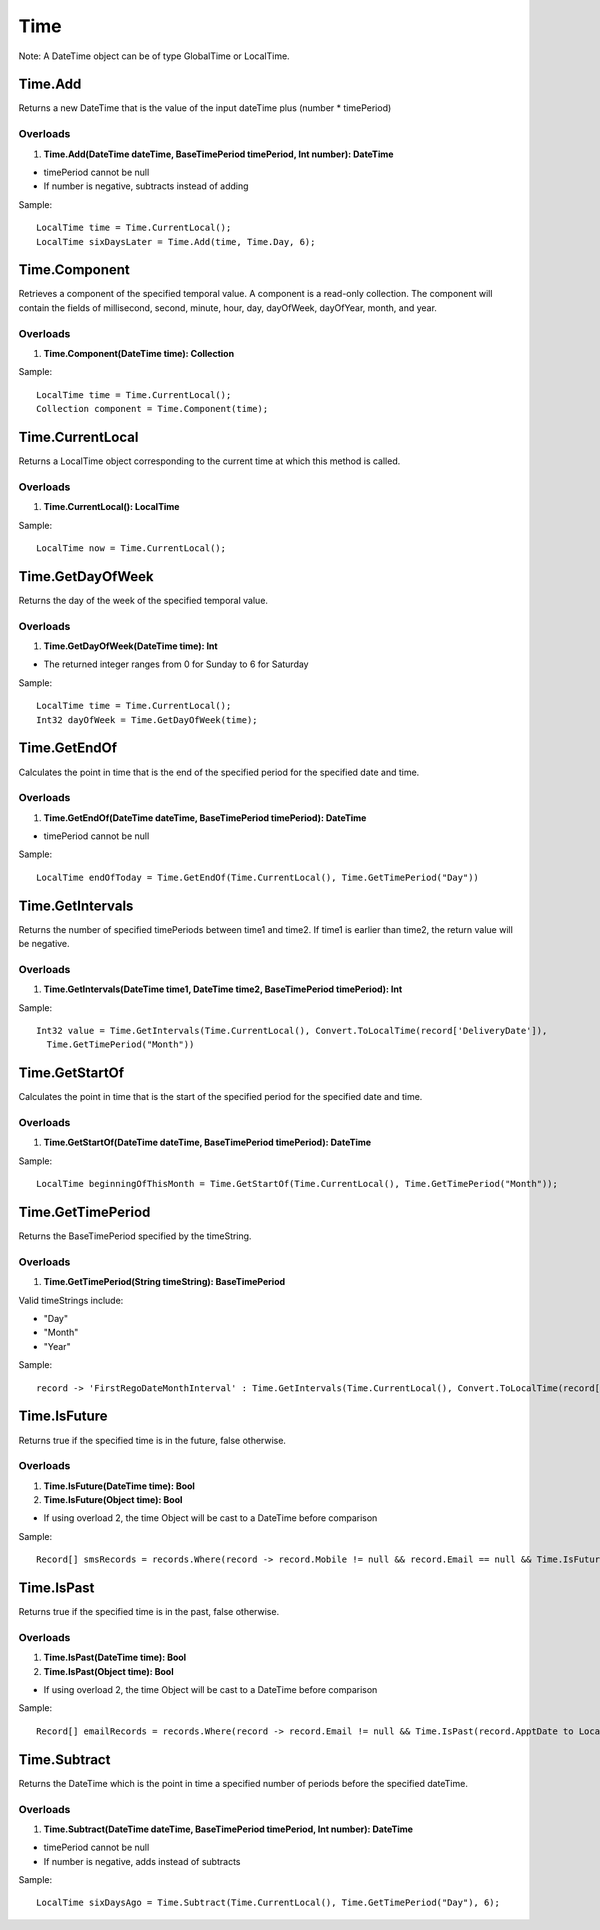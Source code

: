 Time
====

Note: A DateTime object can be of type GlobalTime or LocalTime.

Time.Add
--------
Returns a new DateTime that is the value of the input dateTime plus (number * timePeriod)

Overloads
~~~~~~~~~
1. **Time.Add(DateTime dateTime, BaseTimePeriod timePeriod, Int number): DateTime**

- timePeriod cannot be null
- If number is negative, subtracts instead of adding

Sample::

  LocalTime time = Time.CurrentLocal();
  LocalTime sixDaysLater = Time.Add(time, Time.Day, 6);

Time.Component
--------------
Retrieves a component of the specified temporal value. A component is a read-only collection. The component will contain the fields of millisecond, second, minute, hour, day, dayOfWeek, dayOfYear, month, and year.

Overloads
~~~~~~~~~
1. **Time.Component(DateTime time): Collection**

Sample::

  LocalTime time = Time.CurrentLocal();
  Collection component = Time.Component(time);

Time.CurrentLocal
-----------------
Returns a LocalTime object corresponding to the current time at which this method is called.

Overloads
~~~~~~~~~
1. **Time.CurrentLocal(): LocalTime**

Sample::

  LocalTime now = Time.CurrentLocal();

Time.GetDayOfWeek
-----------------
Returns the day of the week of the specified temporal value.

Overloads
~~~~~~~~~
1. **Time.GetDayOfWeek(DateTime time): Int**

- The returned integer ranges from 0 for Sunday to 6 for Saturday

Sample::

  LocalTime time = Time.CurrentLocal();
  Int32 dayOfWeek = Time.GetDayOfWeek(time);

Time.GetEndOf
-------------
Calculates the point in time that is the end of the specified period for the specified date and time.

Overloads
~~~~~~~~~
1. **Time.GetEndOf(DateTime dateTime, BaseTimePeriod timePeriod): DateTime**

- timePeriod cannot be null

Sample::

  LocalTime endOfToday = Time.GetEndOf(Time.CurrentLocal(), Time.GetTimePeriod("Day"))

Time.GetIntervals
-----------------
Returns the number of specified timePeriods between time1 and time2. If time1 is earlier than time2, the return value will be negative.

Overloads
~~~~~~~~~
1. **Time.GetIntervals(DateTime time1, DateTime time2, BaseTimePeriod timePeriod): Int**

Sample::

  Int32 value = Time.GetIntervals(Time.CurrentLocal(), Convert.ToLocalTime(record['DeliveryDate']), 
    Time.GetTimePeriod("Month"))


Time.GetStartOf
---------------
Calculates the point in time that is the start of the specified period for the specified date and time.

Overloads
~~~~~~~~~
1. **Time.GetStartOf(DateTime dateTime, BaseTimePeriod timePeriod): DateTime**

Sample::

  LocalTime beginningOfThisMonth = Time.GetStartOf(Time.CurrentLocal(), Time.GetTimePeriod("Month"));

Time.GetTimePeriod
------------------
Returns the BaseTimePeriod specified by the timeString.

Overloads
~~~~~~~~~
1. **Time.GetTimePeriod(String timeString): BaseTimePeriod**

Valid timeStrings include:
 
- "Day" 
- "Month"   
- "Year"  

Sample::

  record -> 'FirstRegoDateMonthInterval' : Time.GetIntervals(Time.CurrentLocal(), Convert.ToLocalTime(record['DeliveryDate']), Time.GetTimePeriod("Month"))

Time.IsFuture
-------------
Returns true if the specified time is in the future, false otherwise.

Overloads
~~~~~~~~~
1. **Time.IsFuture(DateTime time): Bool**
2. **Time.IsFuture(Object time): Bool**

- If using overload 2, the time Object will be cast to a DateTime before comparison

Sample::

  Record[] smsRecords = records.Where(record -> record.Mobile != null && record.Email == null && Time.IsFuture(record.ApptDate to LocalTime));

Time.IsPast
-----------
Returns true if the specified time is in the past, false otherwise.

Overloads
~~~~~~~~~
1. **Time.IsPast(DateTime time): Bool**
2. **Time.IsPast(Object time): Bool**

- If using overload 2, the time Object will be cast to a DateTime before comparison

Sample::

  Record[] emailRecords = records.Where(record -> record.Email != null && Time.IsPast(record.ApptDate to LocalTime));

Time.Subtract
-------------
Returns the DateTime which is the point in time a specified number of periods before the specified dateTime.

Overloads
~~~~~~~~~
1. **Time.Subtract(DateTime dateTime, BaseTimePeriod timePeriod, Int number): DateTime**

- timePeriod cannot be null
- If number is negative, adds instead of subtracts

Sample::

  LocalTime sixDaysAgo = Time.Subtract(Time.CurrentLocal(), Time.GetTimePeriod("Day"), 6);
